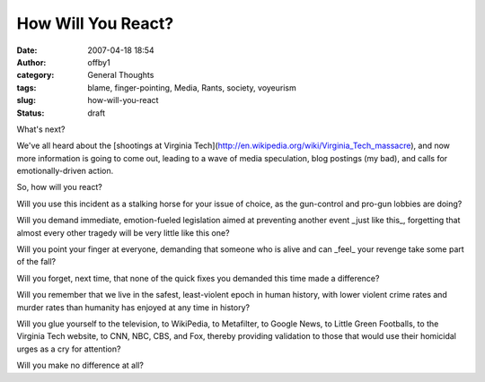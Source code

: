 How Will You React?
###################
:date: 2007-04-18 18:54
:author: offby1
:category: General Thoughts
:tags: blame, finger-pointing, Media, Rants, society, voyeurism
:slug: how-will-you-react
:status: draft

What's next?

We've all heard about the [shootings at Virginia
Tech](http://en.wikipedia.org/wiki/Virginia\_Tech\_massacre), and now
more information is going to come out, leading to a wave of media
speculation, blog postings (my bad), and calls for emotionally-driven
action.

So, how will you react?

Will you use this incident as a stalking horse for your issue of choice,
as the gun-control and pro-gun lobbies are doing?

Will you demand immediate, emotion-fueled legislation aimed at
preventing another event \_just like this\_, forgetting that almost
every other tragedy will be very little like this one?

Will you point your finger at everyone, demanding that someone who is
alive and can \_feel\_ your revenge take some part of the fall?

Will you forget, next time, that none of the quick fixes you demanded
this time made a difference?

Will you remember that we live in the safest, least-violent epoch in
human history, with lower violent crime rates and murder rates than
humanity has enjoyed at any time in history?

Will you glue yourself to the television, to WikiPedia, to Metafilter,
to Google News, to Little Green Footballs, to the Virginia Tech website,
to CNN, NBC, CBS, and Fox, thereby providing validation to those that
would use their homicidal urges as a cry for attention?

Will you make no difference at all?
